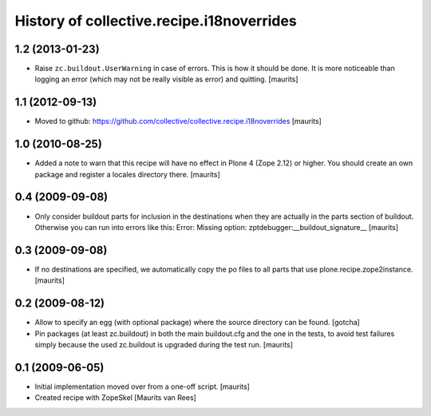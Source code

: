 History of collective.recipe.i18noverrides
==========================================

1.2 (2013-01-23)
----------------

- Raise ``zc.buildout.UserWarning`` in case of errors.  This is how it
  should be done.  It is more noticeable than logging an error (which
  may not be really visible as error) and quitting.
  [maurits]


1.1 (2012-09-13)
----------------

- Moved to github:
  https://github.com/collective/collective.recipe.i18noverrides
  [maurits]


1.0 (2010-08-25)
----------------

- Added a note to warn that this recipe will have no effect in Plone 4
  (Zope 2.12) or higher.  You should create an own package and
  register a locales directory there.
  [maurits]


0.4 (2009-09-08)
----------------

- Only consider buildout parts for inclusion in the destinations when
  they are actually in the parts section of buildout.  Otherwise you
  can run into errors like this:
  Error: Missing option: zptdebugger:__buildout_signature__
  [maurits]


0.3 (2009-09-08)
----------------

- If no destinations are specified, we automatically copy the po files
  to all parts that use plone.recipe.zope2instance.
  [maurits]


0.2 (2009-08-12)
----------------

- Allow to specify an egg (with optional package)
  where the source directory can be found.
  [gotcha]

- Pin packages (at least zc.buildout) in both the main buildout.cfg
  and the one in the tests, to avoid test failures simply because the
  used zc.buildout is upgraded during the test run.
  [maurits]


0.1 (2009-06-05)
----------------

- Initial implementation moved over from a one-off script.  [maurits]

- Created recipe with ZopeSkel
  [Maurits van Rees]

